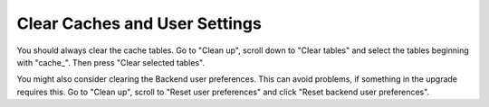 ﻿.. include:: /Includes.rst.txt


.. _clear-caches-and-user-settings:

Clear Caches and User Settings
^^^^^^^^^^^^^^^^^^^^^^^^^^^^^^

You should always clear the cache tables. Go to "Clean up",
scroll down to "Clear tables" and select the tables beginning with
"cache\_". Then press "Clear selected tables".

You might also consider clearing the Backend user preferences. This
can avoid problems, if something in the upgrade requires this. Go to
"Clean up", scroll to "Reset user preferences" and click "Reset backend
user preferences".

